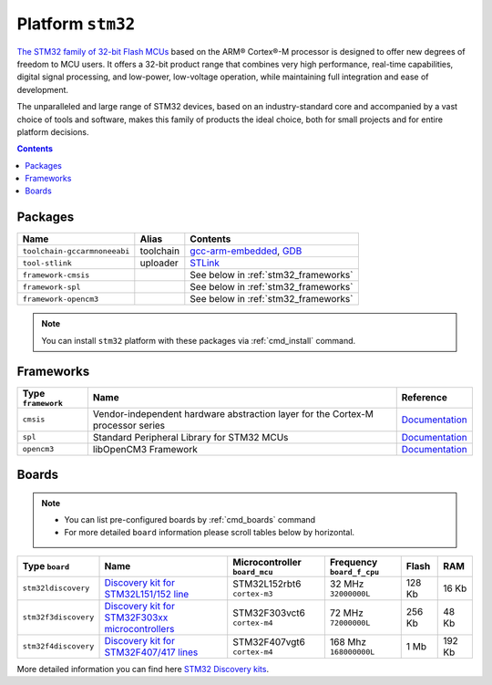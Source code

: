 .. _platform_stm32:

Platform ``stm32``
==================

`The STM32 family of 32-bit Flash MCUs <http://www.st.com/web/en/catalog/mmc/FM141/SC1169?sc=stm32>`_ based on the ARM® Cortex®-M processor is designed to offer new degrees of freedom to MCU users. It offers a 32-bit product range that combines very high performance, real-time capabilities, digital signal processing, and low-power, low-voltage operation, while maintaining full integration and ease of development.

The unparalleled and large range of STM32 devices, based on an industry-standard core and accompanied by a vast choice of tools and software, makes this family of products the ideal choice, both for small projects and for entire platform decisions.

.. contents::

Packages
--------

.. list-table::
    :header-rows:  1

    * - Name
      - Alias
      - Contents
    * - ``toolchain-gccarmnoneeabi``
      - toolchain
      - `gcc-arm-embedded <https://launchpad.net/gcc-arm-embedded>`_,
        `GDB <http://www.gnu.org/software/gdb/>`_
    * - ``tool-stlink``
      - uploader
      - `STLink <https://github.com/texane/stlink>`_
    * - ``framework-cmsis``
      -
      - See below in :ref:`stm32_frameworks`
    * - ``framework-spl``
      -
      - See below in :ref:`stm32_frameworks`
    * - ``framework-opencm3``
      -
      - See below in :ref:`stm32_frameworks`

.. note::
    You can install ``stm32`` platform with these packages
    via :ref:`cmd_install` command.


.. _stm32_frameworks:

Frameworks
----------

.. list-table::
    :header-rows:  1

    * - Type ``framework``
      - Name
      - Reference
    * - ``cmsis``
      - Vendor-independent hardware abstraction layer for the Cortex-M processor series
      - `Documentation <http://www.arm.com/products/processors/cortex-m/cortex-microcontroller-software-interface-standard.php>`__
    * - ``spl``
      - Standard Peripheral Library for STM32 MCUs
      - `Documentation <http://www.st.com/web/catalog/tools/FM147/CL1794/SC961/SS1743/PF257890>`__
    * - ``opencm3``
      - libOpenCM3 Framework
      - `Documentation <http://www.libopencm3.org>`__


Boards
------

.. note::
    * You can list pre-configured boards by :ref:`cmd_boards` command
    * For more detailed ``board`` information please scroll tables below by
      horizontal.

.. list-table::
    :header-rows:  1

    * - Type ``board``
      - Name
      - Microcontroller ``board_mcu``
      - Frequency ``board_f_cpu``
      - Flash
      - RAM
    * - ``stm32ldiscovery``
      - `Discovery kit for STM32L151/152 line <http://www.st.com/web/catalog/tools/FM116/SC959/SS1532/PF250990?sc=internet/evalboard/product/250990.jsp>`_
      - STM32L152rbt6 ``cortex-m3``
      - 32 MHz ``32000000L``
      - 128 Kb
      - 16 Kb
    * - ``stm32f3discovery``
      - `Discovery kit for STM32F303xx microcontrollers
        <http://www.st.com/web/catalog/tools/FM116/SC959/SS1532/PF254044>`_
      - STM32F303vct6 ``cortex-m4``
      - 72 MHz ``72000000L``
      - 256 Kb
      - 48 Kb
    * - ``stm32f4discovery``
      - `Discovery kit for STM32F407/417 lines
        <http://www.st.com/web/catalog/tools/FM116/SC959/SS1532/PF252419>`_
      - STM32F407vgt6 ``cortex-m4``
      - 168 Mhz ``168000000L``
      - 1 Mb
      - 192 Kb

More detailed information you can find here
`STM32 Discovery kits <http://www.st.com/web/en/catalog/tools/FM116/SC959/SS1532/LN1848?icmp=ln1848_pron_pr-stm32f446_dec2014&sc=stm32discovery-pr>`_.
